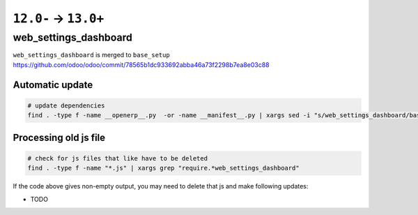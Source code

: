 =======================
 ``12.0-`` → ``13.0+``
=======================

web_settings_dashboard
======================

``web_settings_dashboard`` is merged to ``base_setup`` https://github.com/odoo/odoo/commit/78565b1dc933692abba46a73f2298b7ea8e03c88

Automatic update
----------------

.. code-block:: sh

    # update dependencies
    find . -type f -name __openerp__.py  -or -name __manifest__.py | xargs sed -i "s/web_settings_dashboard/base_setup/"

Processing old js file
----------------------

.. code-block:: sh

    # check for js files that like have to be deleted
    find . -type f -name "*.js" | xargs grep "require.*web_settings_dashboard"

If the code above gives non-empty output, you may need to delete that js and make following updates:

* TODO
